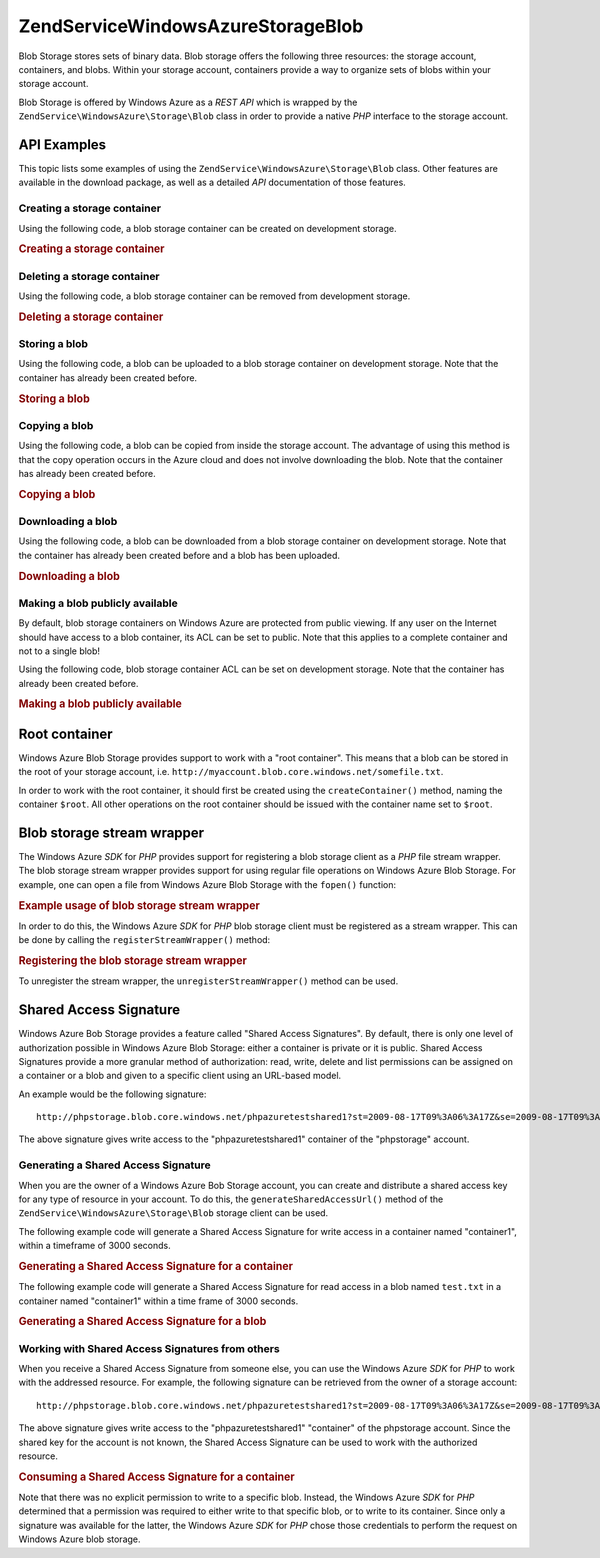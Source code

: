 .. _zendservice.windowsazure.storage.blob:

ZendService\WindowsAzure\Storage\Blob
======================================

Blob Storage stores sets of binary data. Blob storage offers the following three resources: the storage account,
containers, and blobs. Within your storage account, containers provide a way to organize sets of blobs within your
storage account.

Blob Storage is offered by Windows Azure as a *REST* *API* which is wrapped by the
``ZendService\WindowsAzure\Storage\Blob`` class in order to provide a native *PHP* interface to the storage
account.

.. _zendservice.windowsazure.storage.blob.api:

API Examples
------------

This topic lists some examples of using the ``ZendService\WindowsAzure\Storage\Blob`` class. Other features are
available in the download package, as well as a detailed *API* documentation of those features.

.. _zendservice.windowsazure.storage.blob.api.create-container:

Creating a storage container
^^^^^^^^^^^^^^^^^^^^^^^^^^^^

Using the following code, a blob storage container can be created on development storage.

.. _zendservice.windowsazure.storage.blob.api.create-container.example:

.. rubric:: Creating a storage container

.. code-block:: php
   :linenos:

   $storageClient = new ZendService\WindowsAzure\Storage\Blob();
   $result = $storageClient->createContainer('testcontainer');

   echo 'Container name is: ' . $result->Name;

.. _zendservice.windowsazure.storage.blob.api.delete-container:

Deleting a storage container
^^^^^^^^^^^^^^^^^^^^^^^^^^^^

Using the following code, a blob storage container can be removed from development storage.

.. _zendservice.windowsazure.storage.blob.api.delete-container.example:

.. rubric:: Deleting a storage container

.. code-block:: php
   :linenos:

   $storageClient = new ZendService\WindowsAzure\Storage\Blob();
   $storageClient->deleteContainer('testcontainer');

.. _zendservice.windowsazure.storage.blob.api.storing-blob:

Storing a blob
^^^^^^^^^^^^^^

Using the following code, a blob can be uploaded to a blob storage container on development storage. Note that the
container has already been created before.

.. _zendservice.windowsazure.storage.blob.api.storing-blob.example:

.. rubric:: Storing a blob

.. code-block:: php
   :linenos:

   $storageClient = new ZendService\WindowsAzure\Storage\Blob();

   // upload /home/maarten/example.txt to Azure
   $result = $storageClient->putBlob(
       'testcontainer', 'example.txt', '/home/maarten/example.txt'
   );

   echo 'Blob name is: ' . $result->Name;

.. _zendservice.windowsazure.storage.blob.api.copy-blob:

Copying a blob
^^^^^^^^^^^^^^

Using the following code, a blob can be copied from inside the storage account. The advantage of using this method
is that the copy operation occurs in the Azure cloud and does not involve downloading the blob. Note that the
container has already been created before.

.. _zendservice.windowsazure.storage.blob.api.copy-blob.example:

.. rubric:: Copying a blob

.. code-block:: php
   :linenos:

   $storageClient = new ZendService\WindowsAzure\Storage\Blob();

   // copy example.txt to example2.txt
   $result = $storageClient->copyBlob(
       'testcontainer', 'example.txt', 'testcontainer', 'example2.txt'
   );

   echo 'Copied blob name is: ' . $result->Name;

.. _zendservice.windowsazure.storage.blob.api.download-blob:

Downloading a blob
^^^^^^^^^^^^^^^^^^

Using the following code, a blob can be downloaded from a blob storage container on development storage. Note that
the container has already been created before and a blob has been uploaded.

.. _zendservice.windowsazure.storage.blob.api.download-blob.example:

.. rubric:: Downloading a blob

.. code-block:: php
   :linenos:

   $storageClient = new ZendService\WindowsAzure\Storage\Blob();

   // download file to /home/maarten/example.txt
   $storageClient->getBlob(
       'testcontainer', 'example.txt', '/home/maarten/example.txt'
   );

.. _zendservice.windowsazure.storage.blob.api.public-blob:

Making a blob publicly available
^^^^^^^^^^^^^^^^^^^^^^^^^^^^^^^^

By default, blob storage containers on Windows Azure are protected from public viewing. If any user on the Internet
should have access to a blob container, its ACL can be set to public. Note that this applies to a complete
container and not to a single blob!

Using the following code, blob storage container ACL can be set on development storage. Note that the container has
already been created before.

.. _zendservice.windowsazure.storage.blob.api.public-blob.example:

.. rubric:: Making a blob publicly available

.. code-block:: php
   :linenos:

   $storageClient = new ZendService\WindowsAzure\Storage\Blob();

   // make container publicly available
   $storageClient->setContainerAcl(
       'testcontainer',
       ZendService\WindowsAzure\Storage\Blob::ACL_PUBLIC
   );

.. _zendservice.windowsazure.storage.blob.root:

Root container
--------------

Windows Azure Blob Storage provides support to work with a "root container". This means that a blob can be stored
in the root of your storage account, i.e. ``http://myaccount.blob.core.windows.net/somefile.txt``.

In order to work with the root container, it should first be created using the ``createContainer()`` method, naming
the container ``$root``. All other operations on the root container should be issued with the container name set to
``$root``.

.. _zendservice.windowsazure.storage.blob.wrapper:

Blob storage stream wrapper
---------------------------

The Windows Azure *SDK* for *PHP* provides support for registering a blob storage client as a *PHP* file stream
wrapper. The blob storage stream wrapper provides support for using regular file operations on Windows Azure Blob
Storage. For example, one can open a file from Windows Azure Blob Storage with the ``fopen()`` function:

.. _zendservice.windowsazure.storage.blob.wrapper.sample:

.. rubric:: Example usage of blob storage stream wrapper

.. code-block:: php
   :linenos:

   $fileHandle = fopen('azure://mycontainer/myfile.txt', 'r');

   // ...

   fclose($fileHandle);

In order to do this, the Windows Azure *SDK* for *PHP* blob storage client must be registered as a stream wrapper.
This can be done by calling the ``registerStreamWrapper()`` method:

.. _zendservice.windowsazure.storage.blob.wrapper.register:

.. rubric:: Registering the blob storage stream wrapper

.. code-block:: php
   :linenos:

   $storageClient = new ZendService\WindowsAzure\Storage\Blob();
   // registers azure:// on this storage client
   $storageClient->registerStreamWrapper();


   // or:

   // registers blob:// on this storage client
   $storageClient->registerStreamWrapper('blob://');

To unregister the stream wrapper, the ``unregisterStreamWrapper()`` method can be used.

.. _zendservice.windowsazure.storage.blob.sharedaccesssig:

Shared Access Signature
-----------------------

Windows Azure Bob Storage provides a feature called "Shared Access Signatures". By default, there is only one level
of authorization possible in Windows Azure Blob Storage: either a container is private or it is public. Shared
Access Signatures provide a more granular method of authorization: read, write, delete and list permissions can be
assigned on a container or a blob and given to a specific client using an URL-based model.

An example would be the following signature:


::

   http://phpstorage.blob.core.windows.net/phpazuretestshared1?st=2009-08-17T09%3A06%3A17Z&se=2009-08-17T09%3A56%3A17Z&sr=c&sp=w&sig=hscQ7Su1nqd91OfMTwTkxabhJSaspx%2BD%2Fz8UqZAgn9s%3D

The above signature gives write access to the "phpazuretestshared1" container of the "phpstorage" account.

.. _zendservice.windowsazure.storage.blob.sharedaccesssig.generate:

Generating a Shared Access Signature
^^^^^^^^^^^^^^^^^^^^^^^^^^^^^^^^^^^^

When you are the owner of a Windows Azure Bob Storage account, you can create and distribute a shared access key
for any type of resource in your account. To do this, the ``generateSharedAccessUrl()`` method of the
``ZendService\WindowsAzure\Storage\Blob`` storage client can be used.

The following example code will generate a Shared Access Signature for write access in a container named
"container1", within a timeframe of 3000 seconds.

.. _zendservice.windowsazure.storage.blob.sharedaccesssig.generate-2:

.. rubric:: Generating a Shared Access Signature for a container

.. code-block:: php
   :linenos:

   $storageClient   = new ZendService\WindowsAzure\Storage\Blob();
   $sharedAccessUrl = $storageClient->generateSharedAccessUrl(
       'container1',
       '',
       'c',
       'w',
       $storageClient ->isoDate(time() - 500),
       $storageClient ->isoDate(time() + 3000)
   );

The following example code will generate a Shared Access Signature for read access in a blob named ``test.txt`` in
a container named "container1" within a time frame of 3000 seconds.

.. _zendservice.windowsazure.storage.blob.sharedaccesssig-generate-3:

.. rubric:: Generating a Shared Access Signature for a blob

.. code-block:: php
   :linenos:

   $storageClient   = new ZendService\WindowsAzure\Storage\Blob();
   $sharedAccessUrl = $storageClient->generateSharedAccessUrl(
       'container1',
       'test.txt',
       'b',
       'r',
       $storageClient ->isoDate(time() - 500),
       $storageClient ->isoDate(time() + 3000)
   );

.. _zendservice.windowsazure.storage.blob.sharedaccesssig.consume:

Working with Shared Access Signatures from others
^^^^^^^^^^^^^^^^^^^^^^^^^^^^^^^^^^^^^^^^^^^^^^^^^

When you receive a Shared Access Signature from someone else, you can use the Windows Azure *SDK* for *PHP* to work
with the addressed resource. For example, the following signature can be retrieved from the owner of a storage
account:


::

   http://phpstorage.blob.core.windows.net/phpazuretestshared1?st=2009-08-17T09%3A06%3A17Z&se=2009-08-17T09%3A56%3A17Z&sr=c&sp=w&sig=hscQ7Su1nqd91OfMTwTkxabhJSaspx%2BD%2Fz8UqZAgn9s%3D

The above signature gives write access to the "phpazuretestshared1" "container" of the phpstorage account. Since
the shared key for the account is not known, the Shared Access Signature can be used to work with the authorized
resource.

.. _zendservice.windowsazure.storage.blob.sharedaccesssig.consuming:

.. rubric:: Consuming a Shared Access Signature for a container

.. code-block:: php
   :linenos:

   $storageClient = new ZendService\WindowsAzure\Storage\Blob(
       'blob.core.windows.net', 'phpstorage', ''
   );
   $storageClient->setCredentials(
       new ZendService\WindowsAzure\Credentials\SharedAccessSignature()
   );
   $storageClient->getCredentials()->setPermissionSet(array(
       'http://phpstorage.blob.core.windows.net/phpazuretestshared1?st=2009-08-17T09%3A06%3A17Z&se=2009-08-17T09%3A56%3A17Z&sr=c&sp=w&sig=hscQ7Su1nqd91OfMTwTkxabhJSaspx%2BD%2Fz8UqZAgn9s%3D'
   ));
   $storageClient->putBlob(
       'phpazuretestshared1', 'NewBlob.txt', 'C:\Files\dataforazure.txt'
   );

Note that there was no explicit permission to write to a specific blob. Instead, the Windows Azure *SDK* for *PHP*
determined that a permission was required to either write to that specific blob, or to write to its container.
Since only a signature was available for the latter, the Windows Azure *SDK* for *PHP* chose those credentials to
perform the request on Windows Azure blob storage.


